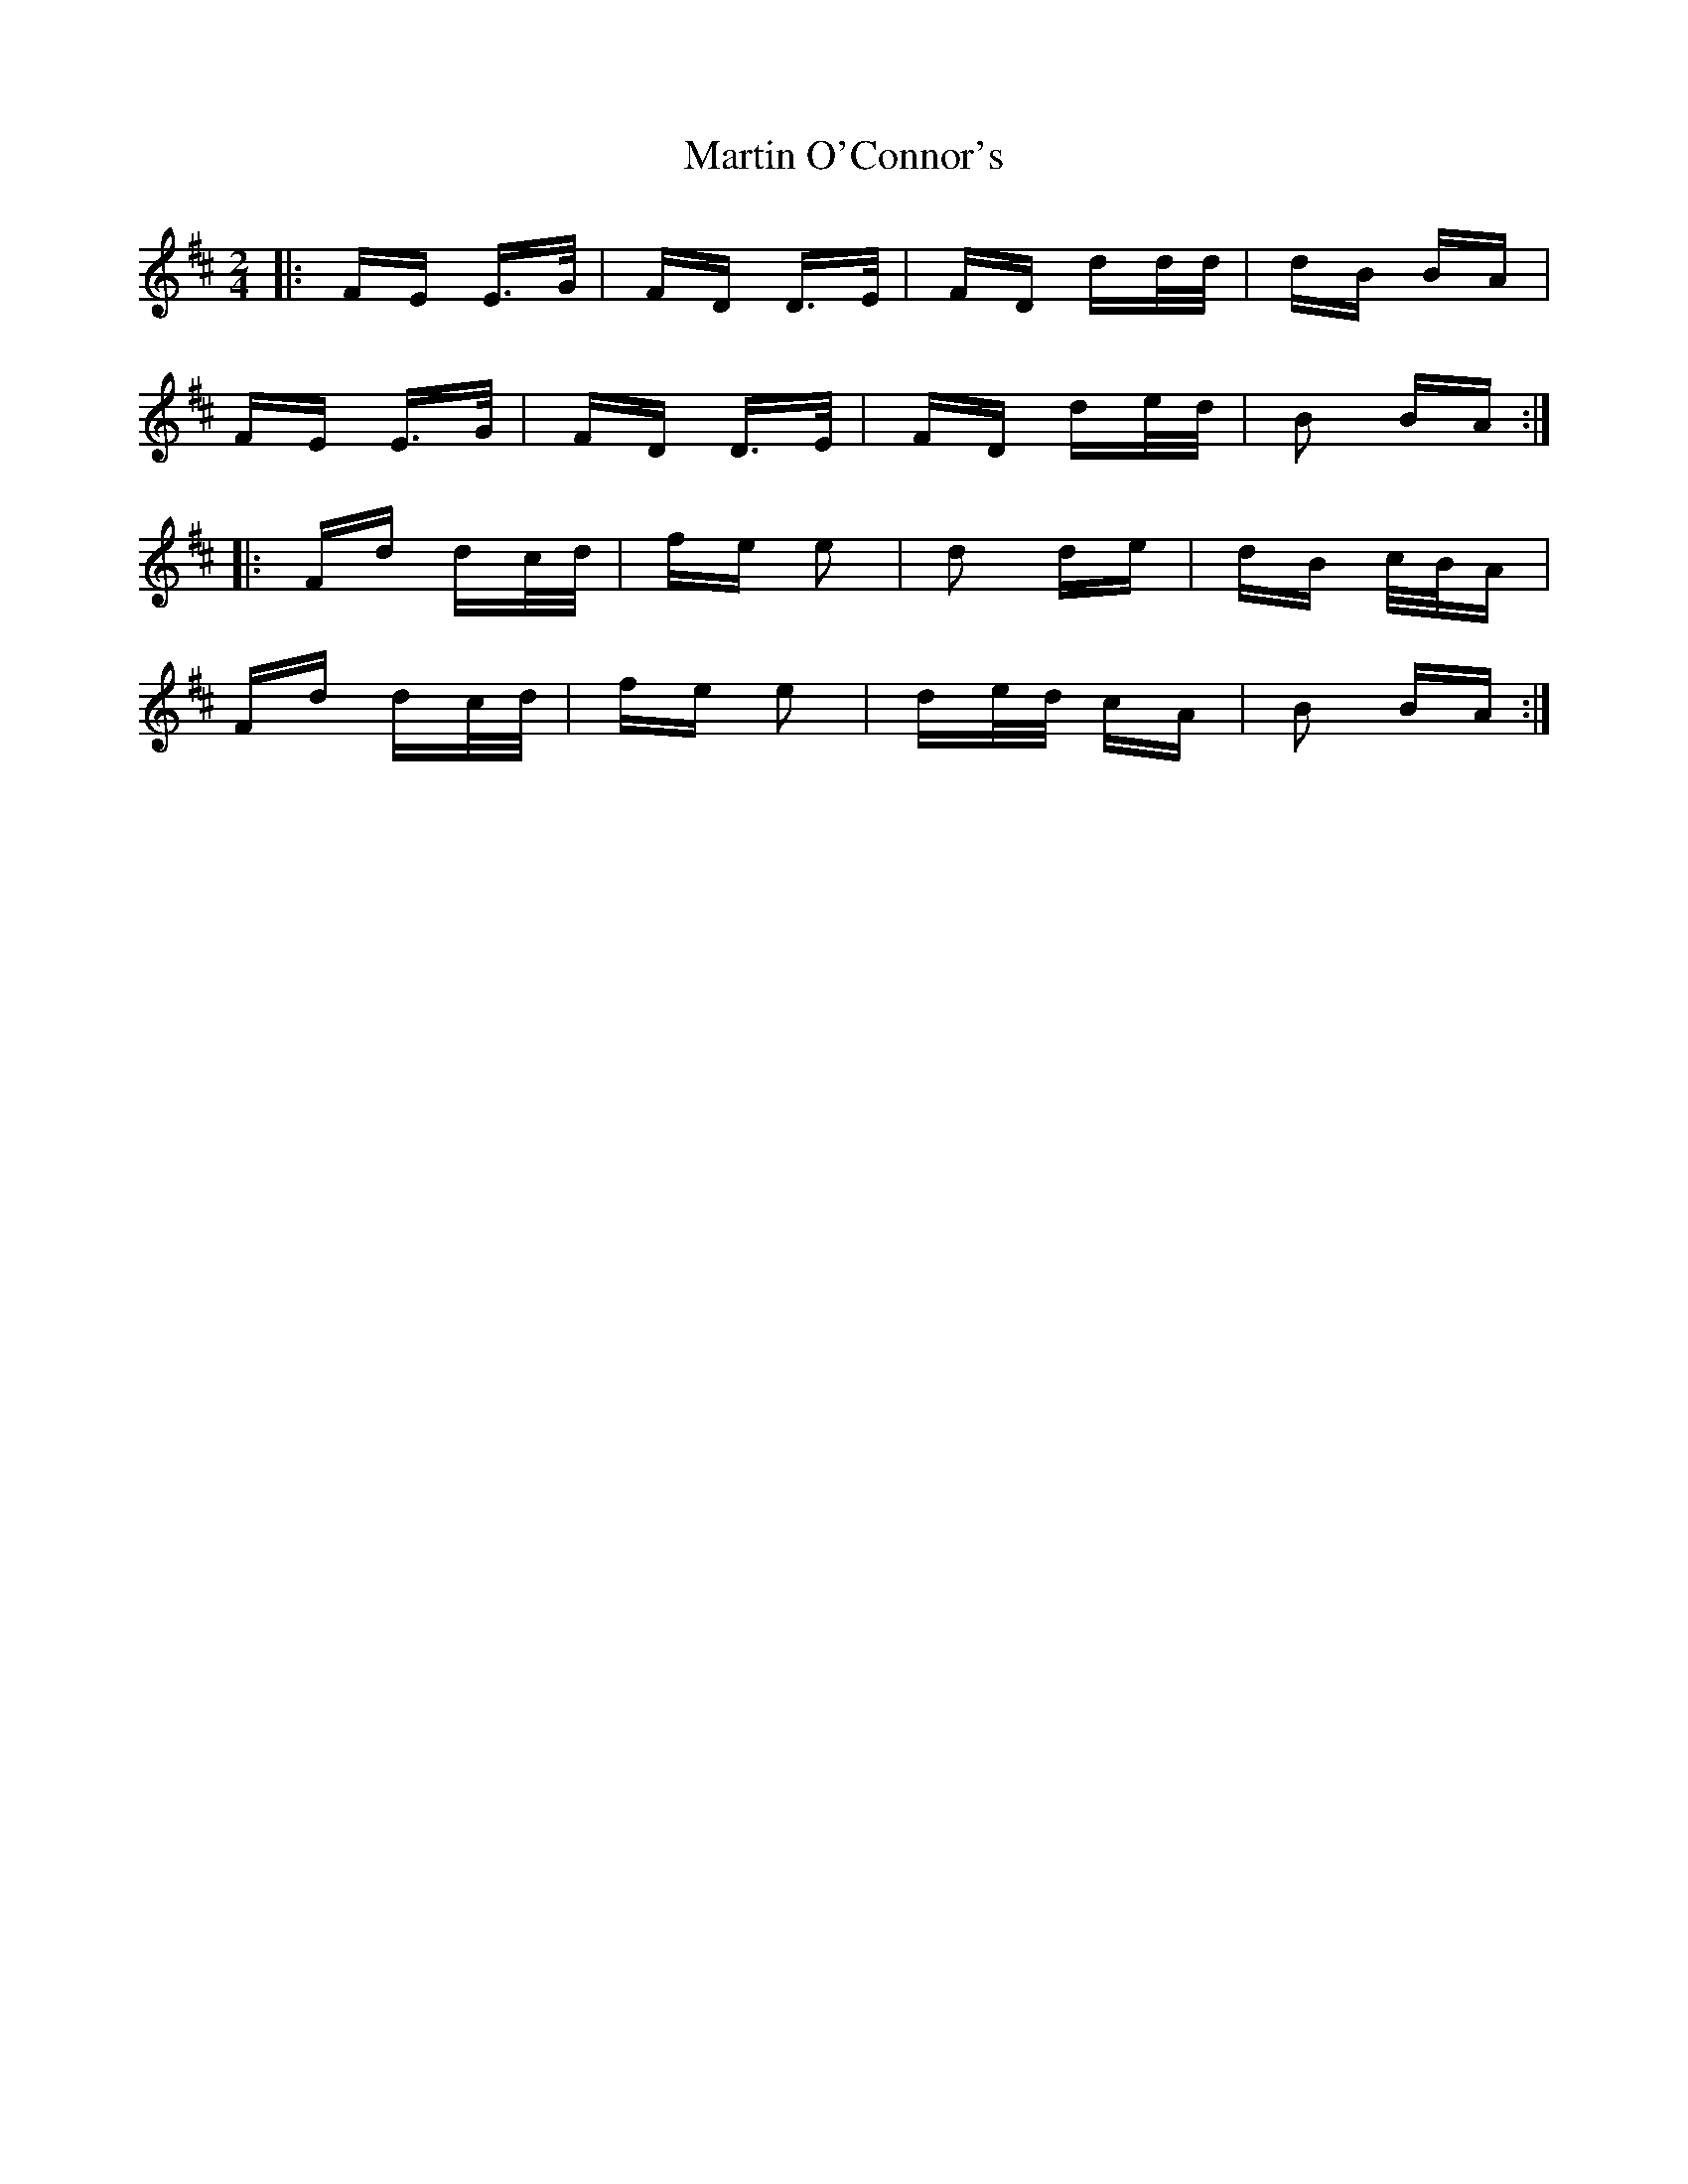 X: 25644
T: Martin O'Connor's
R: polka
M: 2/4
K: Dmajor
|:FE E>G|FD D>E|FD dd/d/|dB BA|
FE E>G|FD D>E|FD de/d/|B2 BA:|
|:Fd dc/d/|fe e2|d2 de|dB c/B/A|
Fd dc/d/|fe e2|de/d/ cA|B2 BA:|

